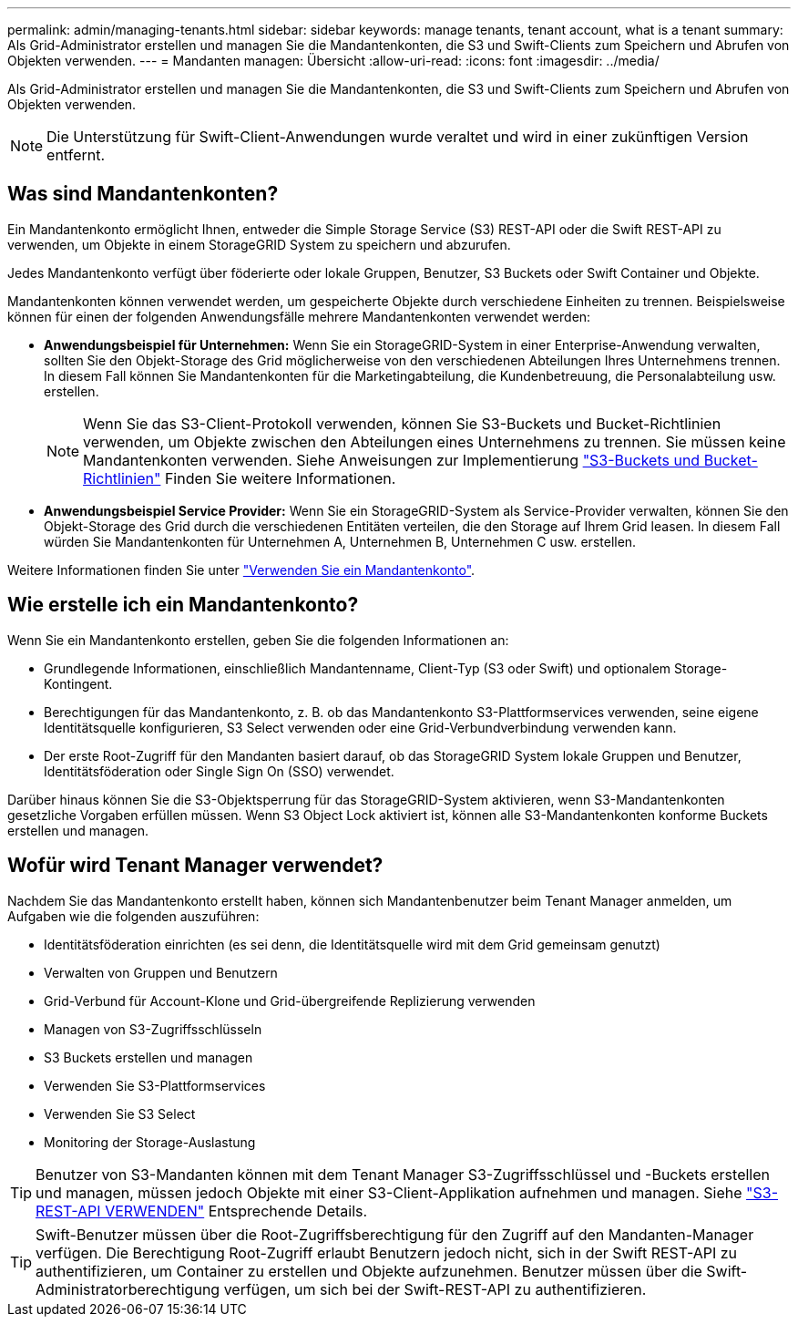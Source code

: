 ---
permalink: admin/managing-tenants.html 
sidebar: sidebar 
keywords: manage tenants, tenant account, what is a tenant 
summary: Als Grid-Administrator erstellen und managen Sie die Mandantenkonten, die S3 und Swift-Clients zum Speichern und Abrufen von Objekten verwenden. 
---
= Mandanten managen: Übersicht
:allow-uri-read: 
:icons: font
:imagesdir: ../media/


[role="lead"]
Als Grid-Administrator erstellen und managen Sie die Mandantenkonten, die S3 und Swift-Clients zum Speichern und Abrufen von Objekten verwenden.


NOTE: Die Unterstützung für Swift-Client-Anwendungen wurde veraltet und wird in einer zukünftigen Version entfernt.



== Was sind Mandantenkonten?

Ein Mandantenkonto ermöglicht Ihnen, entweder die Simple Storage Service (S3) REST-API oder die Swift REST-API zu verwenden, um Objekte in einem StorageGRID System zu speichern und abzurufen.

Jedes Mandantenkonto verfügt über föderierte oder lokale Gruppen, Benutzer, S3 Buckets oder Swift Container und Objekte.

Mandantenkonten können verwendet werden, um gespeicherte Objekte durch verschiedene Einheiten zu trennen. Beispielsweise können für einen der folgenden Anwendungsfälle mehrere Mandantenkonten verwendet werden:

* *Anwendungsbeispiel für Unternehmen:* Wenn Sie ein StorageGRID-System in einer Enterprise-Anwendung verwalten, sollten Sie den Objekt-Storage des Grid möglicherweise von den verschiedenen Abteilungen Ihres Unternehmens trennen. In diesem Fall können Sie Mandantenkonten für die Marketingabteilung, die Kundenbetreuung, die Personalabteilung usw. erstellen.
+

NOTE: Wenn Sie das S3-Client-Protokoll verwenden, können Sie S3-Buckets und Bucket-Richtlinien verwenden, um Objekte zwischen den Abteilungen eines Unternehmens zu trennen. Sie müssen keine Mandantenkonten verwenden. Siehe Anweisungen zur Implementierung link:../s3/bucket-and-group-access-policies.html["S3-Buckets und Bucket-Richtlinien"] Finden Sie weitere Informationen.

* *Anwendungsbeispiel Service Provider:* Wenn Sie ein StorageGRID-System als Service-Provider verwalten, können Sie den Objekt-Storage des Grid durch die verschiedenen Entitäten verteilen, die den Storage auf Ihrem Grid leasen. In diesem Fall würden Sie Mandantenkonten für Unternehmen A, Unternehmen B, Unternehmen C usw. erstellen.


Weitere Informationen finden Sie unter link:../tenant/index.html["Verwenden Sie ein Mandantenkonto"].



== Wie erstelle ich ein Mandantenkonto?

Wenn Sie ein Mandantenkonto erstellen, geben Sie die folgenden Informationen an:

* Grundlegende Informationen, einschließlich Mandantenname, Client-Typ (S3 oder Swift) und optionalem Storage-Kontingent.
* Berechtigungen für das Mandantenkonto, z. B. ob das Mandantenkonto S3-Plattformservices verwenden, seine eigene Identitätsquelle konfigurieren, S3 Select verwenden oder eine Grid-Verbundverbindung verwenden kann.
* Der erste Root-Zugriff für den Mandanten basiert darauf, ob das StorageGRID System lokale Gruppen und Benutzer, Identitätsföderation oder Single Sign On (SSO) verwendet.


Darüber hinaus können Sie die S3-Objektsperrung für das StorageGRID-System aktivieren, wenn S3-Mandantenkonten gesetzliche Vorgaben erfüllen müssen. Wenn S3 Object Lock aktiviert ist, können alle S3-Mandantenkonten konforme Buckets erstellen und managen.



== Wofür wird Tenant Manager verwendet?

Nachdem Sie das Mandantenkonto erstellt haben, können sich Mandantenbenutzer beim Tenant Manager anmelden, um Aufgaben wie die folgenden auszuführen:

* Identitätsföderation einrichten (es sei denn, die Identitätsquelle wird mit dem Grid gemeinsam genutzt)
* Verwalten von Gruppen und Benutzern
* Grid-Verbund für Account-Klone und Grid-übergreifende Replizierung verwenden
* Managen von S3-Zugriffsschlüsseln
* S3 Buckets erstellen und managen
* Verwenden Sie S3-Plattformservices
* Verwenden Sie S3 Select
* Monitoring der Storage-Auslastung



TIP: Benutzer von S3-Mandanten können mit dem Tenant Manager S3-Zugriffsschlüssel und -Buckets erstellen und managen, müssen jedoch Objekte mit einer S3-Client-Applikation aufnehmen und managen. Siehe link:../s3/index.html["S3-REST-API VERWENDEN"] Entsprechende Details.


TIP: Swift-Benutzer müssen über die Root-Zugriffsberechtigung für den Zugriff auf den Mandanten-Manager verfügen. Die Berechtigung Root-Zugriff erlaubt Benutzern jedoch nicht, sich in der Swift REST-API zu authentifizieren, um Container zu erstellen und Objekte aufzunehmen. Benutzer müssen über die Swift-Administratorberechtigung verfügen, um sich bei der Swift-REST-API zu authentifizieren.
